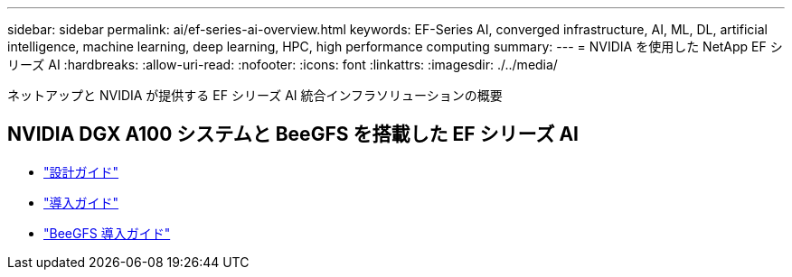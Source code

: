 ---
sidebar: sidebar 
permalink: ai/ef-series-ai-overview.html 
keywords: EF-Series AI, converged infrastructure, AI, ML, DL, artificial intelligence, machine learning, deep learning, HPC, high performance computing 
summary:  
---
= NVIDIA を使用した NetApp EF シリーズ AI
:hardbreaks:
:allow-uri-read: 
:nofooter: 
:icons: font
:linkattrs: 
:imagesdir: ./../media/


[role="lead"]
ネットアップと NVIDIA が提供する EF シリーズ AI 統合インフラソリューションの概要



== NVIDIA DGX A100 システムと BeeGFS を搭載した EF シリーズ AI

* link:https://www.netapp.com/pdf.html?item=/media/25445-nva-1156-design.pdf["設計ガイド"]
* link:https://www.netapp.com/pdf.html?item=/media/25574-nva-1156-deploy.pdf["導入ガイド"]
* link:https://www.netapp.com/us/media/tr-4755.pdf["BeeGFS 導入ガイド"]

